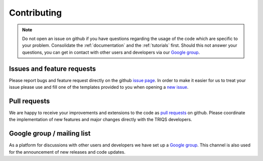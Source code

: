 Contributing
============

.. note::
   Do not open an issue on github if you have questions regarding the usage of the code
   which are specific to your problem. Consolidate the :ref:`documentation` and the
   :ref:`tutorials` first. Should this not answer your questions, you can get in contact with
   other users and developers via our `Google group <https://groups.google.com/a/flatironinstitute.org/d/forum/triqs>`_.

Issues and feature requests
---------------------------

Please report bugs and feature request directly on the github
`issue page <https://github.com/TRIQS/triqs/issues>`_.  In order to make it easier
for us to treat your issue please use and fill one of the templates provided to you
when opening a `new issue <https://github.com/TRIQS/triqs/issues/new>`_.

Pull requests
-------------

We are happy to receive your improvements and extensions to the code as
`pull requests <https://github.com/TRIQS/triqs/pulls>`_ on github.
Please coordinate the implementation of new features and major changes
directly with the TRIQS developers.

Google group / mailing list
---------------------------

As a platform for discussions with other users and developers we have set up
a `Google group <https://groups.google.com/a/flatironinstitute.org/d/forum/triqs>`_.
This channel is also used for the announcement of new releases and code updates.
